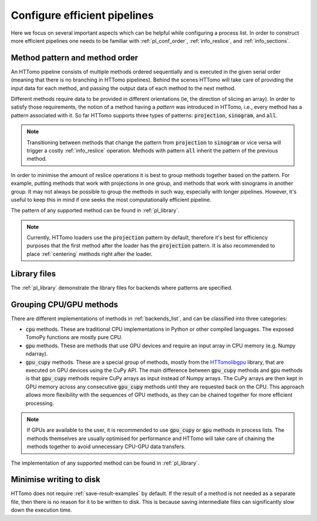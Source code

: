 .. _howto_process_list:

Configure efficient pipelines
=============================

Here we focus on several important aspects which can be helpful while configuring a
process list. In order to construct more efficient pipelines one needs to be
familiar with :ref:`pl_conf_order`, :ref:`info_reslice`, and :ref:`info_sections`.

.. _pl_conf_order:

Method pattern and method order
-------------------------------

An HTTomo pipeline consists of multiple methods ordered sequentially and is
executed in the given serial order (meaning that there is no branching in HTTomo
pipelines). Behind the scenes HTTomo will take care of providing the input data
for each method, and passing the output data of each method to the next method.

Different methods require data to be provided in different orientations (ie, the
direction of slicing an array). In order to satisfy those requirements, the notion
of a method having a *pattern* was introduced in HTTomo, i.e., every method has a
pattern associated with it. So far HTTomo supports three types of patterns:
:code:`projection`, :code:`sinogram`, and  :code:`all`.

.. note:: Transitioning between methods that change the pattern from
   :code:`projection` to :code:`sinogram` or vice versa will trigger a costly
   :ref:`info_reslice` operation. Methods with pattern :code:`all` inherit the
   pattern of the previous method.

In order to minimise the amount of reslice operations it is best to group methods
together based on the pattern. For example, putting methods that work with
projections in one group, and methods that work with sinograms in another group. It
may not always be possible to group the methods in such way, especially with longer
pipelines. However, it's useful to keep this in mind if one seeks the most
computationally efficient pipeline.

The pattern of any supported method can be found in :ref:`pl_library`.

.. note:: Currently, HTTomo loaders use the :code:`projection` pattern by default,
   therefore it's best for efficiency purposes that the first method after the
   loader has the :code:`projection` pattern. It is also recommended to place
   :ref:`centering` methods right after the loader.

.. _pl_library:

Library files
-------------

The :ref:`pl_library` demonstrate the library files for backends where patterns are specified. 

.. dropdown:: TomoPy's library file

    .. literalinclude:: ../../../../httomo/methods_database/packages/external/tomopy/1.14/tomopy.yaml    

.. dropdown:: Httomolibgpu's library file
    
    .. literalinclude:: ../../../../httomo/methods_database/packages/external/httomolibgpu/1.2/httomolibgpu.yaml

.. dropdown:: Httomolib's library file
    
    .. literalinclude:: ../../../../httomo/methods_database/packages/external/httomolib/1.2/httomolib.yaml

.. _pl_grouping:

Grouping CPU/GPU methods
------------------------

There are different implementations of methods in :ref:`backends_list`, and can be
classified into three categories:

- :code:`cpu` methods. These are traditional CPU implementations in Python or other
  compiled languages. The exposed TomoPy functions are mostly pure CPU.
- :code:`gpu` methods. These are methods that use GPU devices and require an input
  array in CPU memory (e.g. Numpy ndarray).
- :code:`gpu_cupy` methods. These are a special group of methods, mostly from the
  `HTTomolibgpu <https://github.com/DiamondLightSource/httomolibgpu>`_ library,
  that are executed on GPU devices using the CuPy API. The main difference between
  :code:`gpu_cupy` methods and :code:`gpu` methods is that :code:`gpu_cupy` methods
  require CuPy arrays as input instead of Numpy arrays. The CuPy arrays are then
  kept in GPU memory across any consecutive :code:`gpu_cupy` methods until they are
  requested back on the CPU. This approach allows more flexibility with the
  sequences of GPU methods, as they can be chained together for more efficient
  processing.

.. note:: If GPUs are available to the user, it is recommended to use
   :code:`gpu_cupy` or :code:`gpu` methods in process lists. The methods themselves
   are usually optimised for performance and HTTomo will take care of chaining the
   methods together to avoid unnecessary CPU-GPU data transfers.

The implementation of any supported method can be found in :ref:`pl_library`.

Minimise writing to disk
------------------------

HTTomo does not require :ref:`save-result-examples` by default. If the result of a
method is not needed as a separate file, then there is no reason for it to be
written to disk. This is because saving intermediate files can significantly slow
down the execution time.
